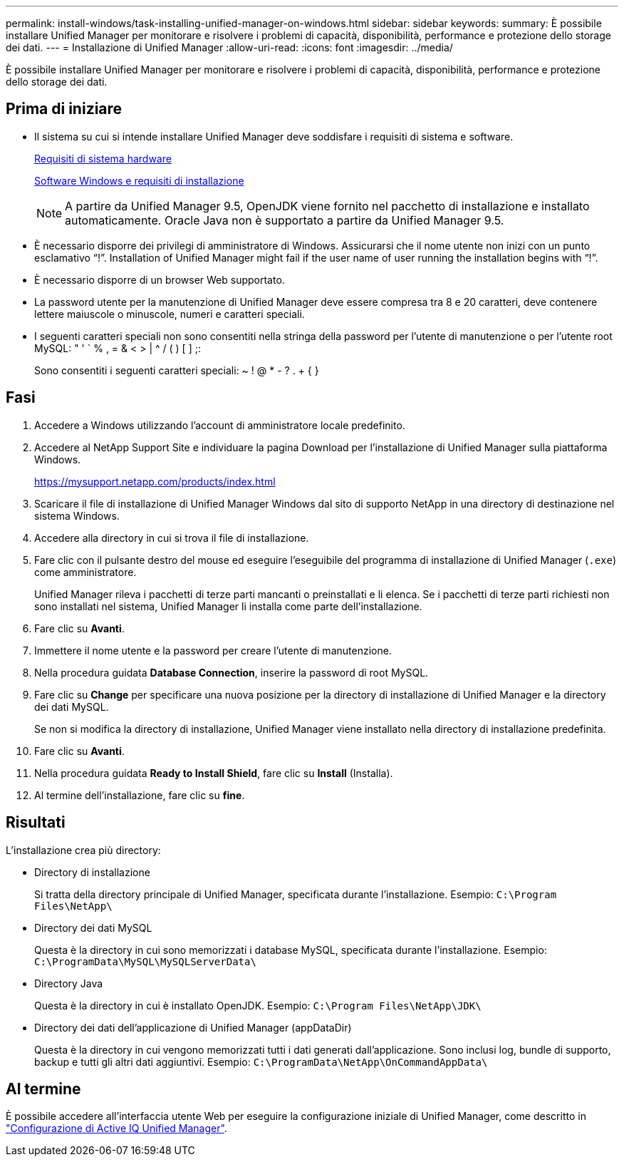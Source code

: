 ---
permalink: install-windows/task-installing-unified-manager-on-windows.html 
sidebar: sidebar 
keywords:  
summary: È possibile installare Unified Manager per monitorare e risolvere i problemi di capacità, disponibilità, performance e protezione dello storage dei dati. 
---
= Installazione di Unified Manager
:allow-uri-read: 
:icons: font
:imagesdir: ../media/


[role="lead"]
È possibile installare Unified Manager per monitorare e risolvere i problemi di capacità, disponibilità, performance e protezione dello storage dei dati.



== Prima di iniziare

* Il sistema su cui si intende installare Unified Manager deve soddisfare i requisiti di sistema e software.
+
xref:concept-virtual-infrastructure-or-hardware-system-requirements.adoc[Requisiti di sistema hardware]

+
xref:reference-windows-software-and-installation-requirements.adoc[Software Windows e requisiti di installazione]

+
[NOTE]
====
A partire da Unified Manager 9.5, OpenJDK viene fornito nel pacchetto di installazione e installato automaticamente. Oracle Java non è supportato a partire da Unified Manager 9.5.

====
* È necessario disporre dei privilegi di amministratore di Windows. Assicurarsi che il nome utente non inizi con un punto esclamativo "`!`". Installation of Unified Manager might fail if the user name of user running the installation begins with "`!`".
* È necessario disporre di un browser Web supportato.
* La password utente per la manutenzione di Unified Manager deve essere compresa tra 8 e 20 caratteri, deve contenere lettere maiuscole o minuscole, numeri e caratteri speciali.
* I seguenti caratteri speciali non sono consentiti nella stringa della password per l'utente di manutenzione o per l'utente root MySQL: " ' ` % , = & < > | ^ / ( ) [ ] ;:
+
Sono consentiti i seguenti caratteri speciali: ~ ! @ * - ? . + { }





== Fasi

. Accedere a Windows utilizzando l'account di amministratore locale predefinito.
. Accedere al NetApp Support Site e individuare la pagina Download per l'installazione di Unified Manager sulla piattaforma Windows.
+
https://mysupport.netapp.com/products/index.html[]

. Scaricare il file di installazione di Unified Manager Windows dal sito di supporto NetApp in una directory di destinazione nel sistema Windows.
. Accedere alla directory in cui si trova il file di installazione.
. Fare clic con il pulsante destro del mouse ed eseguire l'eseguibile del programma di installazione di Unified Manager (`.exe`) come amministratore.
+
Unified Manager rileva i pacchetti di terze parti mancanti o preinstallati e li elenca. Se i pacchetti di terze parti richiesti non sono installati nel sistema, Unified Manager li installa come parte dell'installazione.

. Fare clic su *Avanti*.
. Immettere il nome utente e la password per creare l'utente di manutenzione.
. Nella procedura guidata *Database Connection*, inserire la password di root MySQL.
. Fare clic su *Change* per specificare una nuova posizione per la directory di installazione di Unified Manager e la directory dei dati MySQL.
+
Se non si modifica la directory di installazione, Unified Manager viene installato nella directory di installazione predefinita.

. Fare clic su *Avanti*.
. Nella procedura guidata *Ready to Install Shield*, fare clic su *Install* (Installa).
. Al termine dell'installazione, fare clic su *fine*.




== Risultati

L'installazione crea più directory:

* Directory di installazione
+
Si tratta della directory principale di Unified Manager, specificata durante l'installazione. Esempio: `C:\Program Files\NetApp\`

* Directory dei dati MySQL
+
Questa è la directory in cui sono memorizzati i database MySQL, specificata durante l'installazione. Esempio: `C:\ProgramData\MySQL\MySQLServerData\`

* Directory Java
+
Questa è la directory in cui è installato OpenJDK. Esempio: `C:\Program Files\NetApp\JDK\`

* Directory dei dati dell'applicazione di Unified Manager (appDataDir)
+
Questa è la directory in cui vengono memorizzati tutti i dati generati dall'applicazione. Sono inclusi log, bundle di supporto, backup e tutti gli altri dati aggiuntivi. Esempio: `C:\ProgramData\NetApp\OnCommandAppData\`





== Al termine

È possibile accedere all'interfaccia utente Web per eseguire la configurazione iniziale di Unified Manager, come descritto in link:../config/concept-configuring-unified-manager.html["Configurazione di Active IQ Unified Manager"].
